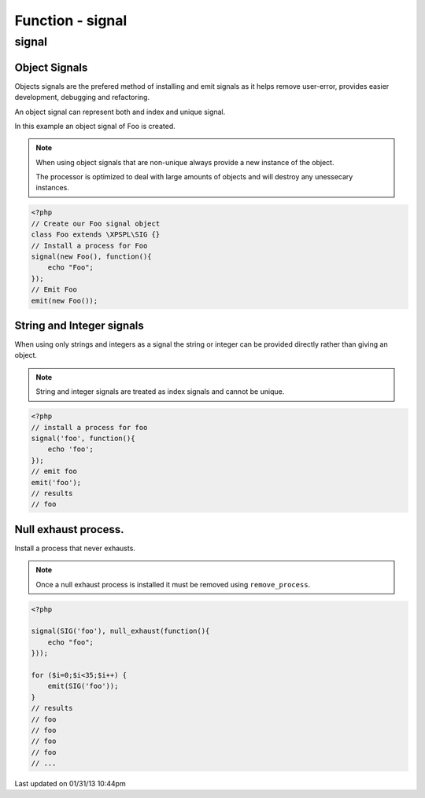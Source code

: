 .. signal.php generated using docpx on 01/31/13 10:44pm


Function - signal
*****************

signal
======

.. function:: signal($signal, $process)


    Installs a process to execute when the given signal is emitted.
    
    .. note::
    
       All processes unless otherwise specified have a default exhaust of 1 and 
       execute in FIFO order.

    :param string|integer|object: Signal to attach the process.
    :param object: Callable

    :rtype: object|boolean Process, boolean if error


Object Signals
##############

Objects signals are the prefered method of installing and emit signals as it 
helps remove user-error, provides easier development, debugging and 
refactoring.

An object signal can represent both and index and unique signal.

In this example an object signal of Foo is created.

.. note::

   When using object signals that are non-unique always provide a new 
   instance of the object.
   
   The processor is optimized to deal with large amounts of objects and will 
   destroy any unessecary instances.

.. code-block:: php

    <?php
    // Create our Foo signal object
    class Foo extends \XPSPL\SIG {}
    // Install a process for Foo
    signal(new Foo(), function(){
        echo "Foo";
    });
    // Emit Foo
    emit(new Foo());

String and Integer signals
##########################

When using only strings and integers as a signal the string or integer can 
be provided directly rather than giving an object.

.. note::

   String and integer signals are treated as index signals and cannot be 
   unique.

.. code-block:: php

    <?php
    // install a process for foo
    signal('foo', function(){
        echo 'foo';
    });
    // emit foo
    emit('foo');
    // results
    // foo

Null exhaust process.
#####################

Install a process that never exhausts.

.. note::

    Once a null exhaust process is installed it must be removed using 
    ``remove_process``.

.. code-block:: php

    <?php

    signal(SIG('foo'), null_exhaust(function(){
        echo "foo";
    }));

    for ($i=0;$i<35;$i++) {
        emit(SIG('foo'));
    }
    // results
    // foo
    // foo
    // foo
    // foo
    // ...




Last updated on 01/31/13 10:44pm
